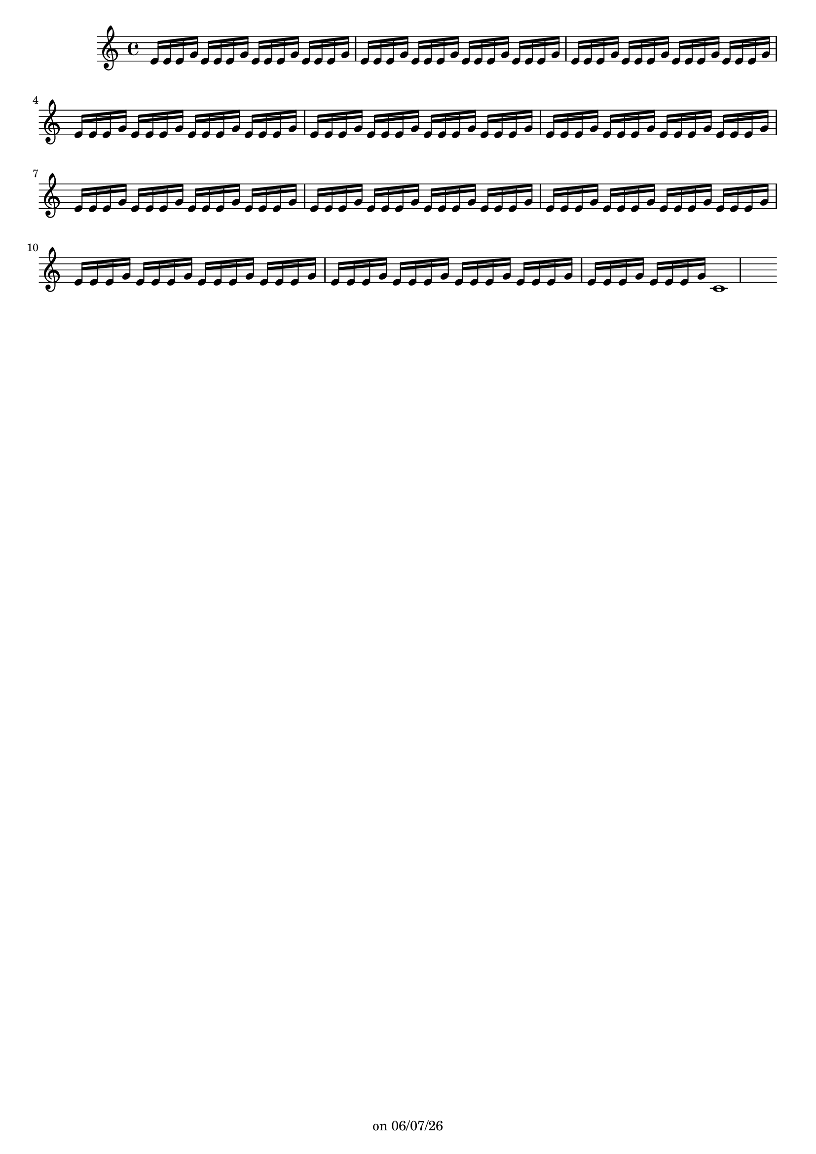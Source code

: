 
%% Fichier LilyPond généré par Denemo version 2.5.0

%%http://www.gnu.org/software/denemo/

\version "2.22"

CompactChordSymbols = {}
#(define DenemoTransposeStep 0)
#(define DenemoTransposeAccidental 0)
DenemoGlobalTranspose = \void {}
titledPiece = {}
AutoBarline = {}
AutoEndMovementBarline = \bar "|."

% The music follows

MvmntIVoiceI = { e'16 e' e' g' e'16 e' e' g' e'16 e' e' g' e'16 e' e' g' e'16 e' e' g' e'16 e' e' g' e'16 e' e' g' e'16 e' e' g' e'16 e' e' g' e'16 e' e' g' e'16 e' e' g' e'16 e' e' g' e'16 e' e' g' e'16 e' e' g' e'16 e' e' g' e'16 e' e' g' e'16 e' e' g' e'16 e' e' g' e'16 e' e' g' e'16 e' e' g' e'16 e' e' g' e'16 e' e' g' e'16 e' e' g' e'16 e' e' g' e'16 e' e' g' e'16 e' e' g' e'16 e' e' g' e'16 e' e' g' e'16 e' e' g' e'16 e' e' g' e'16 e' e' g' e'16 e' e' g' e'16 e' e' g' e'16 e' e' g' e'16 e' e' g' e'16 e' e' g' e'16 e' e' g' e'16 e' e' g' e'16 e' e' g' e'16 e' e' g' e'16 e' e' g' e'16 e' e' g' e'16 e' e' g' e'16 e' e' g' e'16 e' e' g' e'16 e' e' g' c'1 }
%Default Score Layout
\header{DenemoLayoutName = "Default Score Layout"
        instrumentation = \markup { \with-url #'"scheme:(d-BookInstrumentation)" "Partition entière"}
        }

\header {
tagline = \markup {"" on \simple #(strftime "%x" (localtime (current-time)))}

        }
#(set-default-paper-size "a4")
#(set-global-staff-size 18)
\paper {

       }

\score { %Start of Movement
          <<

%Start of Staff
\new Staff = "Part 1"  << 
 \new Voice = "MvmntIVoiceI"  { 
  \clef treble    \key c \major    \time 4/4   \MvmntIVoiceI
                        } %End of voice

                        >> %End of Staff

          >>

       } %End of Movement



